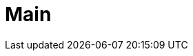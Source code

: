 = Main
:page-layout: landing-page-jp
:description: Get quickly up to speed with Teradata Vantage. Learn about features. Find how-tos for common tasks. Explore sample source code.
:keywords: data warehouses, cloud data warehouse, compute storage separation, teradata, vantage, cloud data platform, java applications, business intelligence, enterprise analytics, hybrid multi-cloud, business outcomes

